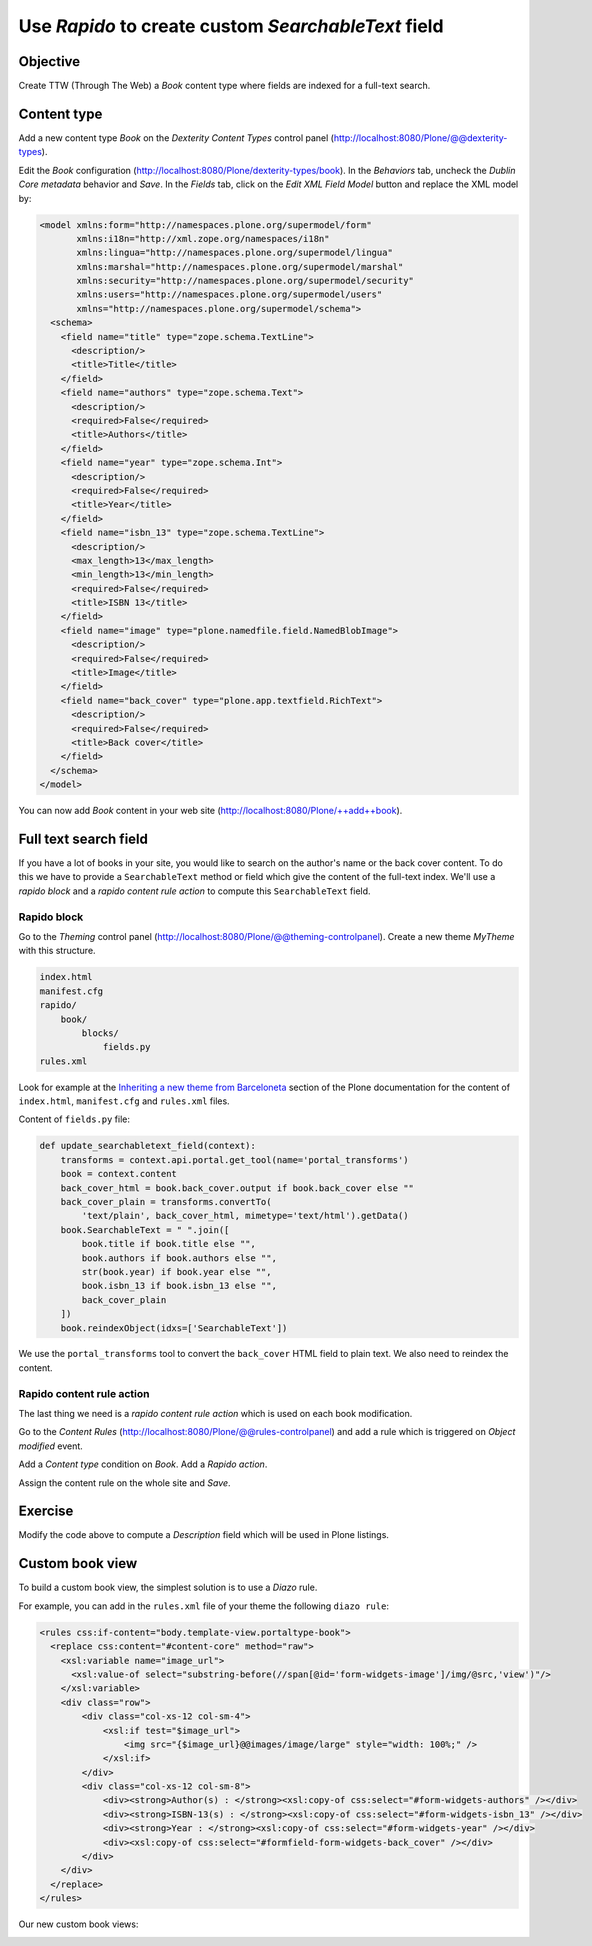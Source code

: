 Use *Rapido* to create custom *SearchableText* field
====================================================

Objective
---------

Create TTW (Through The Web) a *Book* content type where fields are indexed for a full-text search.

Content type
------------

Add a new content type *Book* on the *Dexterity Content Types* control panel
(http://localhost:8080/Plone/@@dexterity-types).

.. image:: ../files/book-1.png

Edit the *Book* configuration (http://localhost:8080/Plone/dexterity-types/book).
In the *Behaviors* tab, uncheck the *Dublin Core metadata* behavior and *Save*.
In the *Fields* tab, click on the *Edit XML Field Model* button and replace the XML model by:

.. code-block:: xml

    <model xmlns:form="http://namespaces.plone.org/supermodel/form"
           xmlns:i18n="http://xml.zope.org/namespaces/i18n"
           xmlns:lingua="http://namespaces.plone.org/supermodel/lingua"
           xmlns:marshal="http://namespaces.plone.org/supermodel/marshal"
           xmlns:security="http://namespaces.plone.org/supermodel/security"
           xmlns:users="http://namespaces.plone.org/supermodel/users"
           xmlns="http://namespaces.plone.org/supermodel/schema">
      <schema>
        <field name="title" type="zope.schema.TextLine">
          <description/>
          <title>Title</title>
        </field>
        <field name="authors" type="zope.schema.Text">
          <description/>
          <required>False</required>
          <title>Authors</title>
        </field>
        <field name="year" type="zope.schema.Int">
          <description/>
          <required>False</required>
          <title>Year</title>
        </field>
        <field name="isbn_13" type="zope.schema.TextLine">
          <description/>
          <max_length>13</max_length>
          <min_length>13</min_length>
          <required>False</required>
          <title>ISBN 13</title>
        </field>
        <field name="image" type="plone.namedfile.field.NamedBlobImage">
          <description/>
          <required>False</required>
          <title>Image</title>
        </field>
        <field name="back_cover" type="plone.app.textfield.RichText">
          <description/>
          <required>False</required>
          <title>Back cover</title>
        </field>
      </schema>
    </model>

You can now add *Book* content in your web site (http://localhost:8080/Plone/++add++book).

.. image:: ../files/book-2.png

Full text search field
----------------------

If you have a lot of books in your site, you would like to search on the author's name or the back cover content.
To do this we have to provide a ``SearchableText`` method or field which give the content of the full-text index.
We'll use a *rapido block* and a *rapido content rule action* to compute this ``SearchableText`` field.

Rapido block
............

Go to the *Theming* control panel (http://localhost:8080/Plone/@@theming-controlpanel).
Create a new theme *MyTheme* with this structure. 

.. code-block:: bash

    index.html
    manifest.cfg
    rapido/
        book/
            blocks/
                fields.py
    rules.xml
  
Look for example at the
`Inheriting a new theme from Barceloneta <http://docs.plone.org/adapt-and-extend/theming/barceloneta.html#inheriting-a-new-theme-from-barceloneta>`_
section of the Plone documentation for the content of ``index.html``, ``manifest.cfg`` and ``rules.xml`` files.

Content of ``fields.py`` file:

.. code-block:: python

  def update_searchabletext_field(context):
      transforms = context.api.portal.get_tool(name='portal_transforms')
      book = context.content
      back_cover_html = book.back_cover.output if book.back_cover else ""
      back_cover_plain = transforms.convertTo(
          'text/plain', back_cover_html, mimetype='text/html').getData()
      book.SearchableText = " ".join([
          book.title if book.title else "",
          book.authors if book.authors else "",
          str(book.year) if book.year else "",
          book.isbn_13 if book.isbn_13 else "",
          back_cover_plain
      ])
      book.reindexObject(idxs=['SearchableText'])

We use the ``portal_transforms`` tool to convert the ``back_cover`` HTML field to plain text.
We also need to reindex the content.

Rapido content rule action
..........................

The last thing we need is a *rapido content rule action* which is used on each book modification.

Go to the *Content Rules* (http://localhost:8080/Plone/@@rules-controlpanel) and add a rule which is triggered on *Object modified* event.

.. image:: ../files/book-3.png

Add a *Content type* condition on *Book*.
Add a *Rapido action*.

.. image:: ../files/book-4.png

Assign the content rule on the whole site and *Save*.

.. image:: ../files/book-5.png

Exercise
--------

Modify the code above to compute a *Description* field which will be used in Plone listings.

Custom book view
----------------

To build a custom book view, the simplest solution is to use a *Diazo* rule.

For example, you can add in the ``rules.xml`` file of your theme the following ``diazo rule``:

.. code-block:: xml

    <rules css:if-content="body.template-view.portaltype-book">
      <replace css:content="#content-core" method="raw">
        <xsl:variable name="image_url">
          <xsl:value-of select="substring-before(//span[@id='form-widgets-image']/img/@src,'view')"/>
        </xsl:variable>
        <div class="row">
            <div class="col-xs-12 col-sm-4">
                <xsl:if test="$image_url">
                    <img src="{$image_url}@@images/image/large" style="width: 100%;" />
                </xsl:if> 
            </div>
            <div class="col-xs-12 col-sm-8">
                <div><strong>Author(s) : </strong><xsl:copy-of css:select="#form-widgets-authors" /></div>
                <div><strong>ISBN-13(s) : </strong><xsl:copy-of css:select="#form-widgets-isbn_13" /></div>
                <div><strong>Year : </strong><xsl:copy-of css:select="#form-widgets-year" /></div>
                <div><xsl:copy-of css:select="#formfield-form-widgets-back_cover" /></div>
            </div>
        </div>
      </replace>
    </rules>

Our new custom book views:

.. image:: ../files/book-6.png
